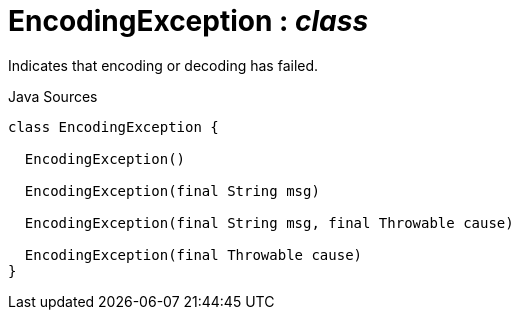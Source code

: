 = EncodingException : _class_
:Notice: Licensed to the Apache Software Foundation (ASF) under one or more contributor license agreements. See the NOTICE file distributed with this work for additional information regarding copyright ownership. The ASF licenses this file to you under the Apache License, Version 2.0 (the "License"); you may not use this file except in compliance with the License. You may obtain a copy of the License at. http://www.apache.org/licenses/LICENSE-2.0 . Unless required by applicable law or agreed to in writing, software distributed under the License is distributed on an "AS IS" BASIS, WITHOUT WARRANTIES OR  CONDITIONS OF ANY KIND, either express or implied. See the License for the specific language governing permissions and limitations under the License.

Indicates that encoding or decoding has failed.

.Java Sources
[source,java]
----
class EncodingException {

  EncodingException()

  EncodingException(final String msg)

  EncodingException(final String msg, final Throwable cause)

  EncodingException(final Throwable cause)
}
----


